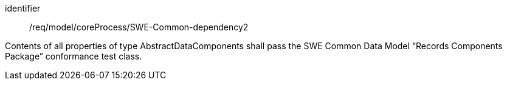 [requirement,model=ogc]
====
[%metadata]
identifier:: /req/model/coreProcess/SWE-Common-dependency2

Contents of all properties of type AbstractDataComponents shall pass the SWE Common Data Model “Records Components Package” conformance test class.
====